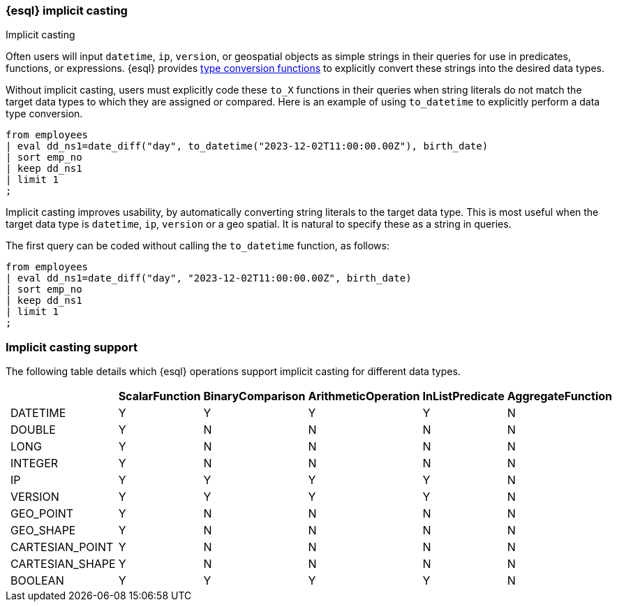 [[esql-implicit-casting]]
=== {esql} implicit casting

++++
<titleabbrev>Implicit casting</titleabbrev>
++++

Often users will input `datetime`, `ip`, `version`, or geospatial objects as simple strings in their queries for use in predicates, functions, or expressions. {esql} provides <<esql-type-conversion-functions, type conversion functions>> to explicitly convert these strings into the desired data types.

Without implicit casting, users must explicitly code these `to_X` functions in their queries when string literals do not match the target data types to which they are assigned or compared. Here is an example of using `to_datetime` to explicitly perform a data type conversion.

[source.merge.styled,esql]
----
from employees
| eval dd_ns1=date_diff("day", to_datetime("2023-12-02T11:00:00.00Z"), birth_date)
| sort emp_no
| keep dd_ns1
| limit 1
;
----

Implicit casting improves usability, by automatically converting string literals to the target data type. This is most useful when the target data type is `datetime`, `ip`, `version` or a geo spatial. It is natural to specify these as a string in queries.

The first query can be coded without calling the `to_datetime` function, as follows:

[source.merge.styled,esql]
----
from employees
| eval dd_ns1=date_diff("day", "2023-12-02T11:00:00.00Z", birth_date)
| sort emp_no
| keep dd_ns1
| limit 1
;
----

[float]
=== Implicit casting support

The following table details which {esql} operations support implicit casting for different data types.

[%header.monospaced.styled,format=dsv,separator=|]
|===
||ScalarFunction|BinaryComparison|ArithmeticOperation|InListPredicate|AggregateFunction
|DATETIME|Y|Y|Y|Y|N
|DOUBLE|Y|N|N|N|N
|LONG|Y|N|N|N|N
|INTEGER|Y|N|N|N|N
|IP|Y|Y|Y|Y|N
|VERSION|Y|Y|Y|Y|N
|GEO_POINT|Y|N|N|N|N
|GEO_SHAPE|Y|N|N|N|N
|CARTESIAN_POINT|Y|N|N|N|N
|CARTESIAN_SHAPE|Y|N|N|N|N
|BOOLEAN|Y|Y|Y|Y|N
|===

